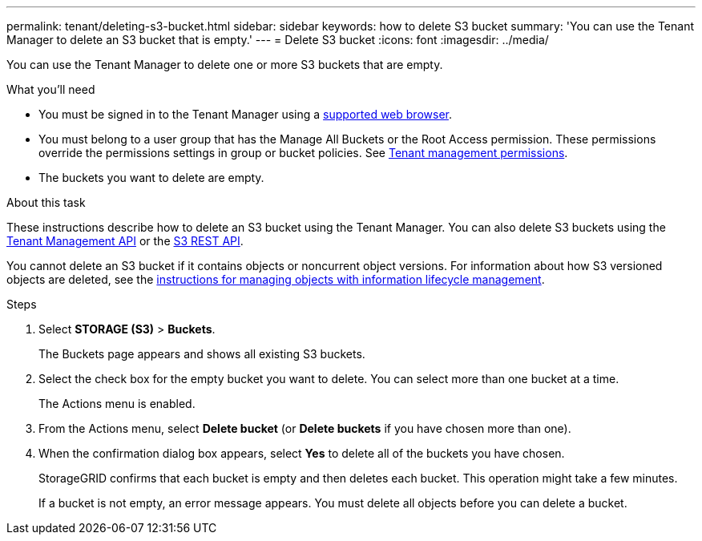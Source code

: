 ---
permalink: tenant/deleting-s3-bucket.html
sidebar: sidebar
keywords: how to delete S3 bucket
summary: 'You can use the Tenant Manager to delete an S3 bucket that is empty.'
---
= Delete S3 bucket
:icons: font
:imagesdir: ../media/

[.lead]
You can use the Tenant Manager to delete one or more S3 buckets that are empty.

.What you'll need

* You must be signed in to the Tenant Manager using a xref:../admin/web-browser-requirements.adoc[supported web browser].
* You must belong to a user group that has the Manage All Buckets or the Root Access permission. These permissions override the permissions settings in group or bucket policies. See xref:tenant-management-permissions.adoc[Tenant management permissions].
* The buckets you want to delete are empty.

.About this task

These instructions describe how to delete an S3 bucket using the Tenant Manager. You can also delete S3 buckets using the xref:understanding-tenant-management-api.adoc[Tenant Management API] or the xref:../s3/s3-rest-api-supported-operations-and-limitations.adoc[S3 REST API].

You cannot delete an S3 bucket if it contains objects or noncurrent object versions. For information about how S3 versioned objects are deleted, see the xref:../ilm/index.adoc[instructions for managing objects with information lifecycle management].

.Steps

. Select *STORAGE (S3)* > *Buckets*.
+
The Buckets page appears and shows all existing S3 buckets.

. Select the check box for the empty bucket you want to delete. You can select more than one bucket at a time.
+
The Actions menu is enabled.

. From the Actions menu, select *Delete bucket* (or *Delete buckets* if you have chosen more than one).

. When the confirmation dialog box appears, select *Yes* to delete all of the buckets you have chosen.
+
StorageGRID confirms that each bucket is empty and then deletes each bucket. This operation might take a few minutes.
+
If a bucket is not empty, an error message appears. You must delete all objects before you can delete a bucket.